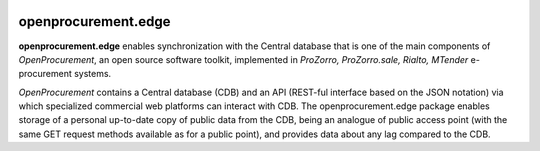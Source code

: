 .. image:: https://travis-ci.org/openprocurement/openprocurement.edge.svg?branch=master
    :target: https://travis-ci.org/openprocurement/openprocurement.edge

.. image:: https://coveralls.io/repos/github/openprocurement/openprocurement.edge/badge.svg?branch=master
    :target: https://coveralls.io/github/openprocurement/openprocurement.edge?branch=master

.. image:: https://img.shields.io/hexpm/l/plug.svg
    :target: https://github.com/openprocurement/openprocurement.edge/blob/master/LICENSE.txt


openprocurement.edge
====================

**openprocurement.edge** enables synchronization with the Central database that is one of the main components of *OpenProcurement*, an open source software toolkit, implemented in *ProZorro, ProZorro.sale, Rialto, MTender* e-procurement systems.

*OpenProcurement* contains a Central database (CDB) and an API (REST-ful interface based on the JSON notation) via which specialized commercial web platforms can interact with CDB. The openprocurement.edge package enables storage of a personal up-to-date copy of public data from the CDB, being an analogue of public access point (with the same GET request methods available as for a public point), and provides data about any lag compared to the CDB.
